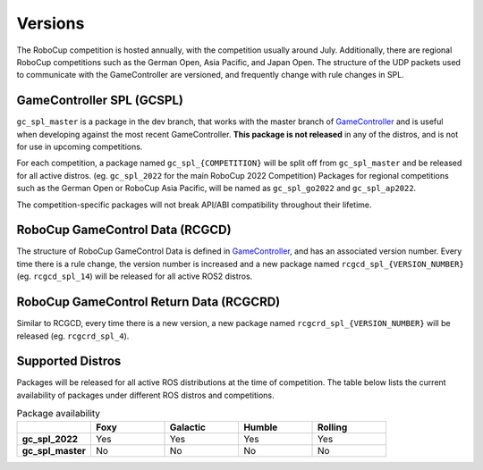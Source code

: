 Versions
########

The RoboCup competition is hosted annually, with the competition usually around July.
Additionally, there are regional RoboCup competitions such as the German Open, Asia Pacific, and Japan Open.
The structure of the UDP packets used to communicate with the GameController are versioned, and frequently change with rule changes in SPL.

GameController SPL (GCSPL)
**************************

``gc_spl_master`` is a package in the dev branch, that works with the master branch of `GameController`_ and is useful when developing against the most recent GameController.
**This package is not released** in any of the distros, and is not for use in upcoming competitions.

For each competition, a package named ``gc_spl_{COMPETITION}`` will be split off from ``gc_spl_master`` and be released for all active distros. (eg. ``gc_spl_2022`` for the main RoboCup 2022 Competition)
Packages for regional competitions such as the German Open or RoboCup Asia Pacific, will be named as ``gc_spl_go2022`` and ``gc_spl_ap2022``.

The competition-specific packages will not break API/ABI compatibility throughout their lifetime.

RoboCup GameControl Data (RCGCD)
********************************

The structure of RoboCup GameControl Data is defined in `GameController`_, and has an associated version number.
Every time there is a rule change, the version number is increased and a new package named ``rcgcd_spl_{VERSION_NUMBER}`` (eg. ``rcgcd_spl_14``) will be released for all active ROS2 distros.

RoboCup GameControl Return Data (RCGCRD)
****************************************

Similar to RCGCD, every time there is a new version, a new package named ``rcgcrd_spl_{VERSION_NUMBER}`` will be released (eg. ``rcgcrd_spl_4``).

Supported Distros
*****************

Packages will be released for all active ROS distributions at the time of competition.
The table below lists the current availability of packages under different ROS distros and competitions.

.. list-table:: Package availability
   :widths: 25 25 25 25 25
   :header-rows: 1
   :stub-columns: 1

   * -
     - Foxy
     - Galactic
     - Humble
     - Rolling
   * - gc_spl_2022
     - Yes
     - Yes
     - Yes
     - Yes
   * - gc_spl_master
     - No
     - No
     - No
     - No

.. _GameController: https://github.com/RoboCup-SPL/GameController
